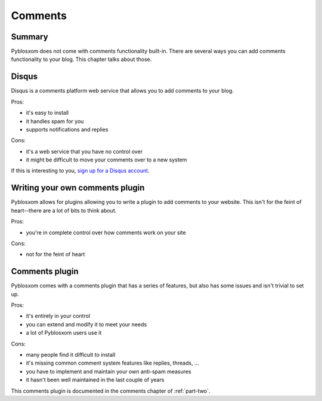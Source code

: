 ========
Comments
========

Summary
=======

Pyblosxom does not come with comments functionality built-in.  There are 
several ways you can add comments functionality to your blog.  This chapter
talks about those.


Disqus
======

Disqus is a comments platform web service that allows you to add comments to
your blog.

Pros:

* it's easy to install
* it handles spam for you
* supports notifications and replies

Cons:

* it's a web service that you have no control over
* it might be difficult to move your comments over to a new system

If this is interesting to you, `sign up for a Disqus account`_.

.. _sign up for a Disqus account: http://disqus.com/


Writing your own comments plugin
================================

Pyblosxom allows for plugins allowing you to write a plugin to add comments
to your website.  This isn't for the feint of heart--there are a lot of bits
to think about.

Pros:

* you're in complete control over how comments work on your site

Cons:

* not for the feint of heart


Comments plugin
===============

Pyblosxom comes with a comments plugin that has a series of features, but
also has some issues and isn't trivial to set up.

Pros:

* it's entirely in your control
* you can extend and modify it to meet your needs
* a lot of Pyblosxom users use it

Cons:

* many people find it difficult to install
* it's missing common comment system features like replies, threads, ...
* you have to implement and maintain your own anti-spam measures
* it hasn't been well maintained in the last couple of years

This comments plugin is documented in the comments chapter of :ref:`part-two`.
